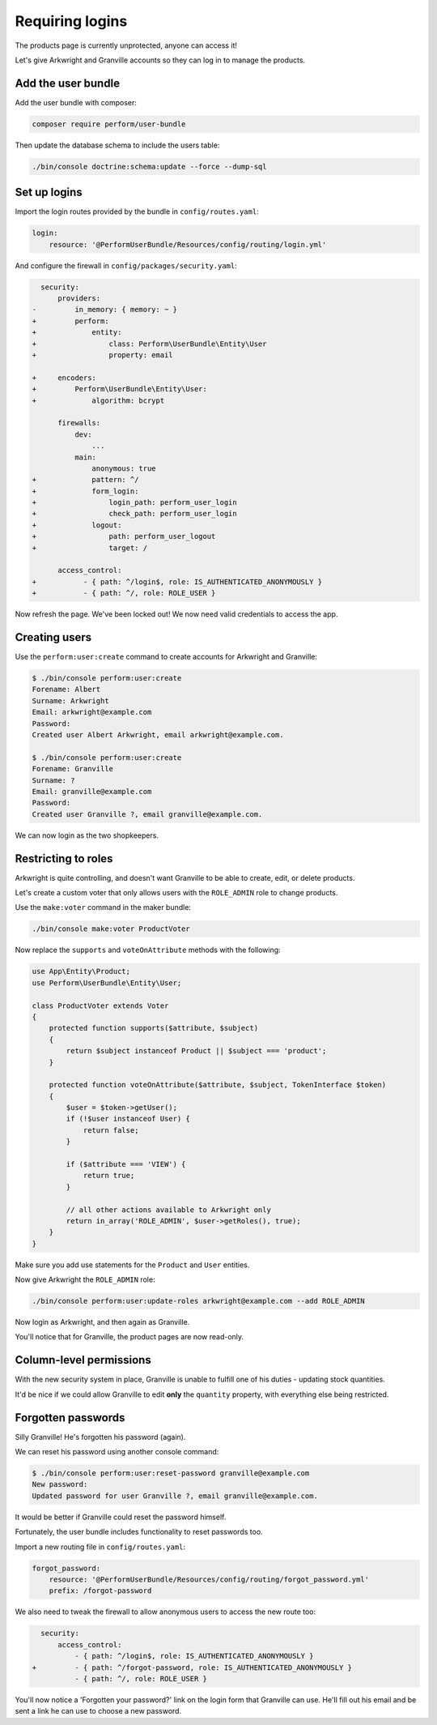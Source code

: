 Requiring logins
================

The products page is currently unprotected, anyone can access it!

Let's give Arkwright and Granville accounts so they can log in to manage the products.

Add the user bundle
-------------------

Add the user bundle with composer:

.. code-block:: bash

    composer require perform/user-bundle

Then update the database schema to include the users table:

.. code-block:: bash

   ./bin/console doctrine:schema:update --force --dump-sql

Set up logins
-------------

Import the login routes provided by the bundle in ``config/routes.yaml``:

.. code-block:: diff

    login:
        resource: '@PerformUserBundle/Resources/config/routing/login.yml'

And configure the firewall in ``config/packages/security.yaml``:

.. code-block:: diff

      security:
          providers:
    -         in_memory: { memory: ~ }
    +         perform:
    +             entity:
    +                 class: Perform\UserBundle\Entity\User
    +                 property: email

    +     encoders:
    +         Perform\UserBundle\Entity\User:
    +             algorithm: bcrypt

          firewalls:
              dev:
                  ...
              main:
                  anonymous: true
    +             pattern: ^/
    +             form_login:
    +                 login_path: perform_user_login
    +                 check_path: perform_user_login
    +             logout:
    +                 path: perform_user_logout
    +                 target: /

          access_control:
    +           - { path: ^/login$, role: IS_AUTHENTICATED_ANONYMOUSLY }
    +           - { path: ^/, role: ROLE_USER }


Now refresh the page.
We've been locked out!
We now need valid credentials to access the app.

Creating users
--------------

Use the ``perform:user:create`` command to create accounts for Arkwright and Granville:

.. code-block:: bash

    $ ./bin/console perform:user:create
    Forename: Albert
    Surname: Arkwright
    Email: arkwright@example.com
    Password:
    Created user Albert Arkwright, email arkwright@example.com.

    $ ./bin/console perform:user:create
    Forename: Granville
    Surname: ?
    Email: granville@example.com
    Password:
    Created user Granville ?, email granville@example.com.

We can now login as the two shopkeepers.

Restricting to roles
--------------------

Arkwright is quite controlling, and doesn't want Granville to be able to create, edit, or delete products.

Let's create a custom voter that only allows users with the ``ROLE_ADMIN`` role to change products.

Use the ``make:voter`` command in the maker bundle:

.. code-block:: bash

   ./bin/console make:voter ProductVoter

Now replace the ``supports`` and ``voteOnAttribute`` methods with the following:

.. code-block:: php

    use App\Entity\Product;
    use Perform\UserBundle\Entity\User;

    class ProductVoter extends Voter
    {
        protected function supports($attribute, $subject)
        {
            return $subject instanceof Product || $subject === 'product';
        }

        protected function voteOnAttribute($attribute, $subject, TokenInterface $token)
        {
            $user = $token->getUser();
            if (!$user instanceof User) {
                return false;
            }

            if ($attribute === 'VIEW') {
                return true;
            }

            // all other actions available to Arkwright only
            return in_array('ROLE_ADMIN', $user->getRoles(), true);
        }
    }

Make sure you add use statements for the ``Product`` and ``User`` entities.

Now give Arkwright the ``ROLE_ADMIN`` role:

.. code-block:: bash

   ./bin/console perform:user:update-roles arkwright@example.com --add ROLE_ADMIN

Now login as Arkwright, and then again as Granville.

You'll notice that for Granville, the product pages are now read-only.

Column-level permissions
------------------------

With the new security system in place, Granville is unable to fulfill one of his duties - updating stock quantities.

It'd be nice if we could allow Granville to edit **only** the ``quantity`` property, with everything else being restricted.

Forgotten passwords
-------------------

Silly Granville! He's forgotten his password (again).

We can reset his password using another console command:

.. code-block:: bash

   $ ./bin/console perform:user:reset-password granville@example.com
   New password:
   Updated password for user Granville ?, email granville@example.com.

It would be better if Granville could reset the password himself.

Fortunately, the user bundle includes functionality to reset passwords too.

Import a new routing file in ``config/routes.yaml``:

.. code-block:: diff

    forgot_password:
        resource: '@PerformUserBundle/Resources/config/routing/forgot_password.yml'
        prefix: /forgot-password


We also need to tweak the firewall to allow anonymous users to access the new route too:

.. code-block:: diff

      security:
          access_control:
              - { path: ^/login$, role: IS_AUTHENTICATED_ANONYMOUSLY }
    +         - { path: ^/forgot-password, role: IS_AUTHENTICATED_ANONYMOUSLY }
              - { path: ^/, role: ROLE_USER }

You'll now notice a 'Forgotten your password?' link on the login form that Granville can use.
He'll fill out his email and be sent a link he can use to choose a new password.
